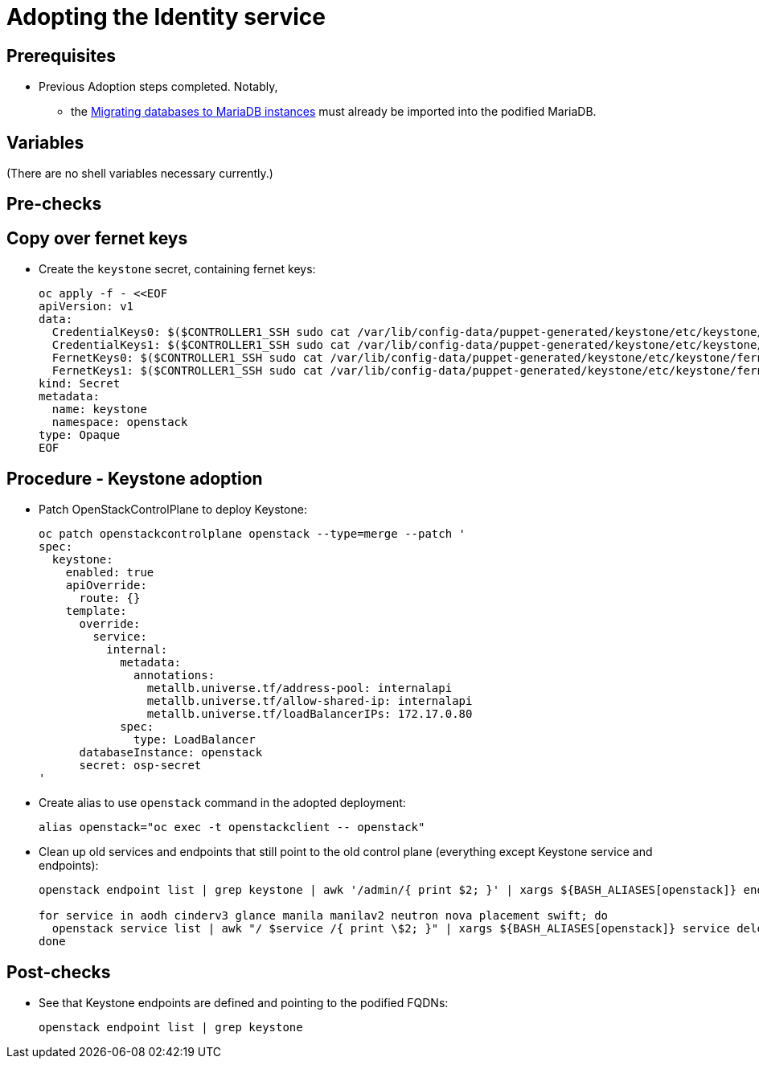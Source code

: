 [id="adopting-the-identity-service_{context}"]

//:context: adopting-identity-service

//kgilliga: This module might be converted to an assembly, or a procedure as a standalone chapter. Check xref context.

= Adopting the Identity service

== Prerequisites

* Previous Adoption steps completed. Notably,
 ** the xref:migrating-databases-to-mariadb-instances_{context}[Migrating databases to MariaDB instances]
must already be imported into the podified MariaDB.

== Variables

(There are no shell variables necessary currently.)

== Pre-checks

== Copy over fernet keys

* Create the `keystone` secret, containing fernet keys:
+
[,bash]
----
oc apply -f - <<EOF
apiVersion: v1
data:
  CredentialKeys0: $($CONTROLLER1_SSH sudo cat /var/lib/config-data/puppet-generated/keystone/etc/keystone/credential-keys/0 | base64 -w 0)
  CredentialKeys1: $($CONTROLLER1_SSH sudo cat /var/lib/config-data/puppet-generated/keystone/etc/keystone/credential-keys/1 | base64 -w 0)
  FernetKeys0: $($CONTROLLER1_SSH sudo cat /var/lib/config-data/puppet-generated/keystone/etc/keystone/fernet-keys/0 | base64 -w 0)
  FernetKeys1: $($CONTROLLER1_SSH sudo cat /var/lib/config-data/puppet-generated/keystone/etc/keystone/fernet-keys/1 | base64 -w 0)
kind: Secret
metadata:
  name: keystone
  namespace: openstack
type: Opaque
EOF
----


== Procedure - Keystone adoption

* Patch OpenStackControlPlane to deploy Keystone:
+
----
oc patch openstackcontrolplane openstack --type=merge --patch '
spec:
  keystone:
    enabled: true
    apiOverride:
      route: {}
    template:
      override:
        service:
          internal:
            metadata:
              annotations:
                metallb.universe.tf/address-pool: internalapi
                metallb.universe.tf/allow-shared-ip: internalapi
                metallb.universe.tf/loadBalancerIPs: 172.17.0.80
            spec:
              type: LoadBalancer
      databaseInstance: openstack
      secret: osp-secret
'
----

* Create alias to use `openstack` command in the adopted deployment:
+
----
alias openstack="oc exec -t openstackclient -- openstack"
----

* Clean up old services and endpoints that still point to the old
control plane (everything except Keystone service and endpoints):
+
----
openstack endpoint list | grep keystone | awk '/admin/{ print $2; }' | xargs ${BASH_ALIASES[openstack]} endpoint delete || true

for service in aodh cinderv3 glance manila manilav2 neutron nova placement swift; do
  openstack service list | awk "/ $service /{ print \$2; }" | xargs ${BASH_ALIASES[openstack]} service delete || true
done
----

== Post-checks

* See that Keystone endpoints are defined and pointing to the podified
FQDNs:
+
----
openstack endpoint list | grep keystone
----
